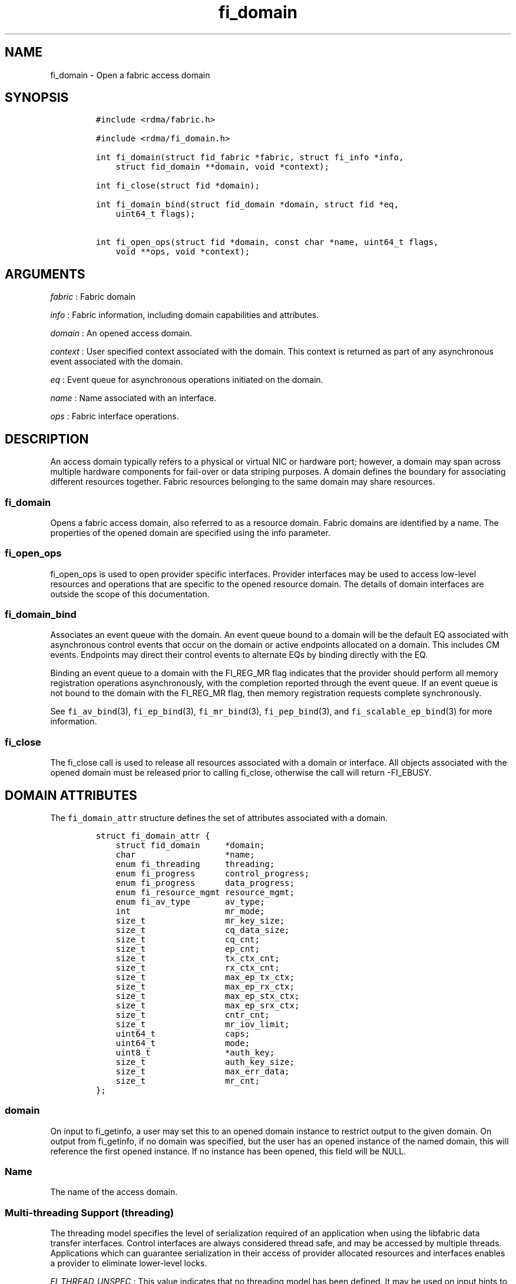 .\"t
.TH "fi_domain" "3" "2017\-06\-27" "Libfabric Programmer\[aq]s Manual" "\@VERSION\@"
.SH NAME
.PP
fi_domain \- Open a fabric access domain
.SH SYNOPSIS
.IP
.nf
\f[C]
#include\ <rdma/fabric.h>

#include\ <rdma/fi_domain.h>

int\ fi_domain(struct\ fid_fabric\ *fabric,\ struct\ fi_info\ *info,
\ \ \ \ struct\ fid_domain\ **domain,\ void\ *context);

int\ fi_close(struct\ fid\ *domain);

int\ fi_domain_bind(struct\ fid_domain\ *domain,\ struct\ fid\ *eq,
\ \ \ \ uint64_t\ flags);

int\ fi_open_ops(struct\ fid\ *domain,\ const\ char\ *name,\ uint64_t\ flags,
\ \ \ \ void\ **ops,\ void\ *context);
\f[]
.fi
.SH ARGUMENTS
.PP
\f[I]fabric\f[] : Fabric domain
.PP
\f[I]info\f[] : Fabric information, including domain capabilities and
attributes.
.PP
\f[I]domain\f[] : An opened access domain.
.PP
\f[I]context\f[] : User specified context associated with the domain.
This context is returned as part of any asynchronous event associated
with the domain.
.PP
\f[I]eq\f[] : Event queue for asynchronous operations initiated on the
domain.
.PP
\f[I]name\f[] : Name associated with an interface.
.PP
\f[I]ops\f[] : Fabric interface operations.
.SH DESCRIPTION
.PP
An access domain typically refers to a physical or virtual NIC or
hardware port; however, a domain may span across multiple hardware
components for fail\-over or data striping purposes.
A domain defines the boundary for associating different resources
together.
Fabric resources belonging to the same domain may share resources.
.SS fi_domain
.PP
Opens a fabric access domain, also referred to as a resource domain.
Fabric domains are identified by a name.
The properties of the opened domain are specified using the info
parameter.
.SS fi_open_ops
.PP
fi_open_ops is used to open provider specific interfaces.
Provider interfaces may be used to access low\-level resources and
operations that are specific to the opened resource domain.
The details of domain interfaces are outside the scope of this
documentation.
.SS fi_domain_bind
.PP
Associates an event queue with the domain.
An event queue bound to a domain will be the default EQ associated with
asynchronous control events that occur on the domain or active endpoints
allocated on a domain.
This includes CM events.
Endpoints may direct their control events to alternate EQs by binding
directly with the EQ.
.PP
Binding an event queue to a domain with the FI_REG_MR flag indicates
that the provider should perform all memory registration operations
asynchronously, with the completion reported through the event queue.
If an event queue is not bound to the domain with the FI_REG_MR flag,
then memory registration requests complete synchronously.
.PP
See \f[C]fi_av_bind\f[](3), \f[C]fi_ep_bind\f[](3),
\f[C]fi_mr_bind\f[](3), \f[C]fi_pep_bind\f[](3), and
\f[C]fi_scalable_ep_bind\f[](3) for more information.
.SS fi_close
.PP
The fi_close call is used to release all resources associated with a
domain or interface.
All objects associated with the opened domain must be released prior to
calling fi_close, otherwise the call will return \-FI_EBUSY.
.SH DOMAIN ATTRIBUTES
.PP
The \f[C]fi_domain_attr\f[] structure defines the set of attributes
associated with a domain.
.IP
.nf
\f[C]
struct\ fi_domain_attr\ {
\ \ \ \ struct\ fid_domain\ \ \ \ \ *domain;
\ \ \ \ char\ \ \ \ \ \ \ \ \ \ \ \ \ \ \ \ \ \ *name;
\ \ \ \ enum\ fi_threading\ \ \ \ \ threading;
\ \ \ \ enum\ fi_progress\ \ \ \ \ \ control_progress;
\ \ \ \ enum\ fi_progress\ \ \ \ \ \ data_progress;
\ \ \ \ enum\ fi_resource_mgmt\ resource_mgmt;
\ \ \ \ enum\ fi_av_type\ \ \ \ \ \ \ av_type;
\ \ \ \ int\ \ \ \ \ \ \ \ \ \ \ \ \ \ \ \ \ \ \ mr_mode;
\ \ \ \ size_t\ \ \ \ \ \ \ \ \ \ \ \ \ \ \ \ mr_key_size;
\ \ \ \ size_t\ \ \ \ \ \ \ \ \ \ \ \ \ \ \ \ cq_data_size;
\ \ \ \ size_t\ \ \ \ \ \ \ \ \ \ \ \ \ \ \ \ cq_cnt;
\ \ \ \ size_t\ \ \ \ \ \ \ \ \ \ \ \ \ \ \ \ ep_cnt;
\ \ \ \ size_t\ \ \ \ \ \ \ \ \ \ \ \ \ \ \ \ tx_ctx_cnt;
\ \ \ \ size_t\ \ \ \ \ \ \ \ \ \ \ \ \ \ \ \ rx_ctx_cnt;
\ \ \ \ size_t\ \ \ \ \ \ \ \ \ \ \ \ \ \ \ \ max_ep_tx_ctx;
\ \ \ \ size_t\ \ \ \ \ \ \ \ \ \ \ \ \ \ \ \ max_ep_rx_ctx;
\ \ \ \ size_t\ \ \ \ \ \ \ \ \ \ \ \ \ \ \ \ max_ep_stx_ctx;
\ \ \ \ size_t\ \ \ \ \ \ \ \ \ \ \ \ \ \ \ \ max_ep_srx_ctx;
\ \ \ \ size_t\ \ \ \ \ \ \ \ \ \ \ \ \ \ \ \ cntr_cnt;
\ \ \ \ size_t\ \ \ \ \ \ \ \ \ \ \ \ \ \ \ \ mr_iov_limit;
\ \ \ \ uint64_t\ \ \ \ \ \ \ \ \ \ \ \ \ \ caps;
\ \ \ \ uint64_t\ \ \ \ \ \ \ \ \ \ \ \ \ \ mode;
\ \ \ \ uint8_t\ \ \ \ \ \ \ \ \ \ \ \ \ \ \ *auth_key;
\ \ \ \ size_t\ \ \ \ \ \ \ \ \ \ \ \ \ \ \ \ auth_key_size;
\ \ \ \ size_t\ \ \ \ \ \ \ \ \ \ \ \ \ \ \ \ max_err_data;
\ \ \ \ size_t\ \ \ \ \ \ \ \ \ \ \ \ \ \ \ \ mr_cnt;
};
\f[]
.fi
.SS domain
.PP
On input to fi_getinfo, a user may set this to an opened domain instance
to restrict output to the given domain.
On output from fi_getinfo, if no domain was specified, but the user has
an opened instance of the named domain, this will reference the first
opened instance.
If no instance has been opened, this field will be NULL.
.SS Name
.PP
The name of the access domain.
.SS Multi\-threading Support (threading)
.PP
The threading model specifies the level of serialization required of an
application when using the libfabric data transfer interfaces.
Control interfaces are always considered thread safe, and may be
accessed by multiple threads.
Applications which can guarantee serialization in their access of
provider allocated resources and interfaces enables a provider to
eliminate lower\-level locks.
.PP
\f[I]FI_THREAD_UNSPEC\f[] : This value indicates that no threading model
has been defined.
It may be used on input hints to the fi_getinfo call.
When specified, providers will return a threading model that allows for
the greatest level of parallelism.
.PP
\f[I]FI_THREAD_SAFE\f[] : A thread safe serialization model allows a
multi\-threaded application to access any allocated resources through
any interface without restriction.
All providers are required to support FI_THREAD_SAFE.
.PP
\f[I]FI_THREAD_FID\f[] : A fabric descriptor (FID) serialization model
requires applications to serialize access to individual fabric resources
associated with data transfer operations and completions.
Multiple threads must be serialized when accessing the same endpoint,
transmit context, receive context, completion queue, counter, wait set,
or poll set.
Serialization is required only by threads accessing the same object.
.PP
For example, one thread may be initiating a data transfer on an
endpoint, while another thread reads from a completion queue associated
with the endpoint.
.PP
Serialization to endpoint access is only required when accessing the
same endpoint data flow.
Multiple threads may initiate transfers on different transmit contexts
of the same endpoint without serializing, and no serialization is
required between the submission of data transmit requests and data
receive operations.
.PP
In general, FI_THREAD_FID allows the provider to be implemented without
needing internal locking when handling data transfers.
Conceptually, FI_THREAD_FID maps well to providers that implement fabric
services in hardware and provide separate command queues to different
data flows.
.PP
\f[I]FI_THREAD_ENDPOINT\f[] : The endpoint threading model is similar to
FI_THREAD_FID, but with the added restriction that serialization is
required when accessing the same endpoint, even if multiple transmit and
receive contexts are used.
Conceptually, FI_THREAD_ENDPOINT maps well to providers that implement
fabric services in hardware but use a single command queue to access
different data flows.
.PP
\f[I]FI_THREAD_COMPLETION\f[] : The completion threading model is
intended for providers that make use of manual progress.
Applications must serialize access to all objects that are associated
through the use of having a shared completion structure.
This includes endpoint, completion queue, counter, wait set, and poll
set objects.
.PP
For example, threads must serialize access to an endpoint and its bound
completion queue(s) and/or counters.
Access to endpoints that share the same completion queue must also be
serialized.
.PP
The use of FI_THREAD_COMPLETION can increase parallelism over
FI_THREAD_SAFE, but requires the use of isolated resources.
.PP
\f[I]FI_THREAD_DOMAIN\f[] : A domain serialization model requires
applications to serialize access to all objects belonging to a domain.
.SS Progress Models (control_progress / data_progress)
.PP
Progress is the ability of the underlying implementation to complete
processing of an asynchronous request.
In many cases, the processing of an asynchronous request requires the
use of the host processor.
For example, a received message may need to be matched with the correct
buffer, or a timed out request may need to be retransmitted.
For performance reasons, it may be undesirable for the provider to
allocate a thread for this purpose, which will compete with the
application threads.
.PP
Control progress indicates the method that the provider uses to make
progress on asynchronous control operations.
Control operations are functions which do not directly involve the
transfer of application data between endpoints.
They include address vector, memory registration, and connection
management routines.
.PP
Data progress indicates the method that the provider uses to make
progress on data transfer operations.
This includes message queue, RMA, tagged messaging, and atomic
operations, along with their completion processing.
.PP
To balance between performance and ease of use, two progress models are
defined.
.PP
\f[I]FI_PROGRESS_UNSPEC\f[] : This value indicates that no progress
model has been defined.
It may be used on input hints to the fi_getinfo call.
.PP
\f[I]FI_PROGRESS_AUTO\f[] : This progress model indicates that the
provider will make forward progress on an asynchronous operation without
further intervention by the application.
When FI_PROGRESS_AUTO is provided as output to fi_getinfo in the absence
of any progress hints, it often indicates that the desired functionality
is implemented by the provider hardware or is a standard service of the
operating system.
.PP
All providers are required to support FI_PROGRESS_AUTO.
However, if a provider does not natively support automatic progress,
forcing the use of FI_PROGRESS_AUTO may result in threads being
allocated below the fabric interfaces.
.PP
\f[I]FI_PROGRESS_MANUAL\f[] : This progress model indicates that the
provider requires the use of an application thread to complete an
asynchronous request.
When manual progress is set, the provider will attempt to advance an
asynchronous operation forward when the application attempts to wait on
or read an event queue, completion queue, or counter where the completed
operation will be reported.
Progress also occurs when the application processes a poll or wait set
that has been associated with the event or completion queue.
.PP
Only wait operations defined by the fabric interface will result in an
operation progressing.
Operating system or external wait functions, such as select, poll, or
pthread routines, cannot.
.SS Resource Management (resource_mgmt)
.PP
Resource management (RM) is provider and protocol support to protect
against overrunning local and remote resources.
This includes local and remote transmit contexts, receive contexts,
completion queues, and source and target data buffers.
.PP
When enabled, applications are given some level of protection against
overrunning provider queues and local and remote data buffers.
Such support may be built directly into the hardware and/or network
protocol, but may also require that checks be enabled in the provider
software.
By disabling resource management, an application assumes all
responsibility for preventing queue and buffer overruns, but doing so
may allow a provider to eliminate internal synchronization calls, such
as atomic variables or locks.
.PP
It should be noted that even if resource management is disabled, the
provider implementation and protocol may still provide some level of
protection against overruns.
However, such protection is not guaranteed.
The following values for resource management are defined.
.PP
\f[I]FI_RM_UNSPEC\f[] : This value indicates that no resource management
model has been defined.
It may be used on input hints to the fi_getinfo call.
.PP
\f[I]FI_RM_DISABLED\f[] : The provider is free to select an
implementation and protocol that does not protect against resource
overruns.
The application is responsible for resource protection.
.PP
\f[I]FI_RM_ENABLED\f[] : Resource management is enabled for this
provider domain.
.PP
The behavior of the various resource management options depends on
whether the endpoint is reliable or unreliable, as well as provider and
protocol specific implementation details, as shown in the following
table.
The table assumes that all peers enable or disable RM the same.
.PP
.TS
tab(@);
c c c c c.
T{
Resource
T}@T{
DGRAM EP\-no RM
T}@T{
DGRAM EP\-with RM
T}@T{
RDM/MSG EP\-no RM
T}@T{
RDM/MSG EP\-with RM
T}
_
T{
Tx Ctx
T}@T{
undefined error
T}@T{
EAGAIN
T}@T{
undefined error
T}@T{
EAGAIN
T}
T{
Rx Ctx
T}@T{
undefined error
T}@T{
EAGAIN
T}@T{
undefined error
T}@T{
EAGAIN
T}
T{
Tx CQ
T}@T{
undefined error
T}@T{
EAGAIN
T}@T{
undefined error
T}@T{
EAGAIN
T}
T{
Rx CQ
T}@T{
undefined error
T}@T{
EAGAIN
T}@T{
undefined error
T}@T{
EAGAIN
T}
T{
Target EP
T}@T{
dropped
T}@T{
dropped
T}@T{
transmit error
T}@T{
retried
T}
T{
No Rx Buffer
T}@T{
dropped
T}@T{
dropped
T}@T{
transmit error
T}@T{
retried
T}
T{
Rx Buf Overrun
T}@T{
truncate or drop
T}@T{
truncate or drop
T}@T{
truncate or error
T}@T{
truncate or error
T}
T{
Unmatched RMA
T}@T{
not applicable
T}@T{
not applicable
T}@T{
transmit error
T}@T{
transmit error
T}
T{
RMA Overrun
T}@T{
not applicable
T}@T{
not applicable
T}@T{
transmit error
T}@T{
transmit error
T}
.TE
.PP
The resource column indicates the resource being accessed by a data
transfer operation.
.PP
\f[I]Tx Ctx / Rx Ctx\f[] : Refers to the transmit/receive contexts when
a data transfer operation is submitted.
When RM is enabled, attempting to submit a request will fail if the
context is full.
If RM is disabled, an undefined error (provider specific) will occur.
Such errors should be considered fatal to the context, and applications
must take steps to avoid queue overruns.
.PP
\f[I]Tx CQ / Rx CQ\f[] : Refers to the completion queue associated with
the Tx or Rx context when a local operation completes.
When RM is disabled, applications must take care to ensure that
completion queues do not get overrun.
When an overrun occurs, an undefined, but fatal, error will occur
affecting all endpoints associated with the CQ.
Overruns can be avoided by sizing the CQs appropriately or by deferring
the posting of a data transfer operation unless CQ space is available to
store its completion.
When RM is enabled, providers may use different mechanisms to prevent CQ
overruns.
This includes failing (returning \-FI_EAGAIN) the posting of operations
that could result in CQ overruns, or internally retrying requests (which
will be hidden from the application).
See notes at the end of this section regarding CQ resource management
restrictions.
.PP
\f[I]Target EP / No Rx Buffer\f[] : Target EP refers to resources
associated with the endpoint that is the target of a transmit operation.
This includes the target endpoint\[aq]s receive queue, posted receive
buffers (no Rx buffers), the receive side completion queue, and other
related packet processing queues.
The defined behavior is that seen by the initiator of a request.
For FI_EP_DGRAM endpoints, if the target EP queues are unable to accept
incoming messages, received messages will be dropped.
For reliable endpoints, if RM is disabled, the transmit operation will
complete in error.
If RM is enabled, the provider will internally retry the operation.
.PP
\f[I]Rx Buffer Overrun\f[] : This refers to buffers posted to receive
incoming tagged or untagged messages, with the behavior defined from the
viewpoint of the sender.
The behavior for handling received messages that are larger than the
buffers provided by the application is provider specific.
Providers may either truncate the message and report a successful
completion, or fail the operation.
For datagram endpoints, failed sends will result in the message being
dropped.
For reliable endpoints, send operations may complete successfully, yet
be truncated at the receive side.
This can occur when the target side buffers received data until an
application buffer is made available.
The completion status may also be dependent upon the completion model
selected byt the application (e.g.
FI_DELIVERY_COMPLETE versus FI_TRANSMIT_COMPLETE).
.PP
\f[I]Unmatched RMA / RMA Overrun\f[] : Unmatched RMA and RMA overruns
deal with the processing of RMA and atomic operations.
Unlike send operations, RMA operations that attempt to access a memory
address that is either not registered for such operations, or attempt to
access outside of the target memory region will fail, resulting in a
transmit error.
.PP
When a resource management error occurs on an endpoint, the endpoint is
transitioned into a disabled state.
Any operations which have not already completed will fail and be
discarded.
For unconnected endpoints, the endpoint must be re\-enabled before it
will accept new data transfer operations.
For connected endpoints, the connection is torn down and must be
re\-established.
.PP
There is one notable restriction on the protections offered by resource
management.
This occurs when resource management is enabled on an endpoint that has
been bound to completion queue(s) using the FI_SELECTIVE_COMPLETION
flag.
Operations posted to such an endpoint may specify that a successful
completion should not generate a entry on the corresponding completion
queue.
(I.e.
the operation leaves the FI_COMPLETION flag unset).
In such situations, the provider is not required to reserve an entry in
the completion queue to handle the case where the operation fails and
does generate a CQ entry, which would effectively require tracking the
operation to completion.
Applications concerned with avoiding CQ overruns in the occurrence of
errors must ensure that there is sufficient space in the CQ to report
failed operations.
This can typically be achieved by sizing the CQ to at least the same
size as the endpoint queue(s) that are bound to it.
.SS AV Type (av_type)
.PP
Specifies the type of address vectors that are usable with this domain.
For additional details on AV type, see \f[C]fi_av\f[](3).
The following values may be specified.
.PP
\f[I]FI_AV_UNSPEC\f[] : Any address vector format is requested and
supported.
.PP
\f[I]FI_AV_MAP\f[] : Only address vectors of type AV map are requested
or supported.
.PP
\f[I]FI_AV_TABLE\f[] : Only address vectors of type AV index are
requested or supported.
.PP
Address vectors are only used by connectionless endpoints.
Applications that require the use of a specific type of address vector
should set the domain attribute av_type to the necessary value when
calling fi_getinfo.
The value FI_AV_UNSPEC may be used to indicate that the provider can
support either address vector format.
In this case, a provider may return FI_AV_UNSPEC to indicate that either
format is supportable, or may return another AV type to indicate the
optimal AV type supported by this domain.
.SS Memory Registration Mode (mr_mode)
.PP
Defines memory registration specific mode bits used with this domain.
Full details on MR mode options are available in \f[C]fi_mr\f[](3).
The following values may be specified.
.PP
\f[I]FI_MR_LOCAL\f[] : The provider is optimized around having
applications register memory for locally accessed data buffers.
Data buffers used in send and receive operations and as the source
buffer for RMA and atomic operations must be registered by the
application for access domains opened with this capability.
.PP
\f[I]FI_MR_RAW\f[] : The provider requires additional setup as part of
their memory registration process.
This mode is required by providers that use a memory key that is larger
than 64\-bits.
.PP
\f[I]FI_MR_VIRT_ADDR\f[] : Registered memory regions are referenced by
peers using the virtual address of the registered memory region, rather
than a 0\-based offset.
.PP
\f[I]FI_MR_ALLOCATED\f[] : Indicates that memory registration occurs on
allocated data buffers, and physical pages must back all virtual
addresses being registered.
.PP
\f[I]FI_MR_PROV_KEY\f[] : Memory registration keys are selected and
returned by the provider.
.PP
\f[I]FI_MR_MMU_NOTIFY\f[] : Indicates that the application is
responsible for notifying the provider when the page tables referencing
a registered memory region may have been updated.
.PP
\f[I]FI_MR_RMA_EVENT\f[] : Indicates that the memory regions associated
with completion counters must be explicitly enabled after being bound to
any counter.
.PP
\f[I]FI_MR_UNSPEC\f[] : Defined for compatibility \-\- library versions
1.4 and earlier.
Setting mr_mode to 0 indicates that FI_MR_BASIC or FI_MR_SCALABLE are
requested and supported.
.PP
\f[I]FI_MR_BASIC\f[] : Defined for compatibility \-\- library versions
1.4 and earlier.
Only basic memory registration operations are requested or supported.
This mode is equivalent to the FI_MR_VIRT_ADDR, FI_MR_ALLOCATED, and
FI_MR_PROV_KEY flags being set in later library versions.
.PP
\f[I]FI_MR_SCALABLE\f[] : Defined for compatibility \-\- library
versions 1.4 and earlier.
Only scalable memory registration operations are requested or supported.
Scalable registration uses offset based addressing, with application
selectable memory keys.
For library versions 1.5 and later, this is the default if no mr_mode
bits are set.
.PP
Buffers used in data transfer operations may require notifying the
provider of their use before a data transfer can occur.
The mr_mode field indicates the type of memory registration that is
required, and when registration is necessary.
Applications that require the use of a specific registration mode should
set the domain attribute mr_mode to the necessary value when calling
fi_getinfo.
The value FI_MR_UNSPEC may be used to indicate support for any
registration mode.
.SS MR Key Size (mr_key_size)
.PP
Size of the memory region remote access key, in bytes.
Applications that request their own MR key must select a value within
the range specified by this value.
Key sizes larger than 8 bytes require using the FI_RAW_KEY mode bit.
.SS CQ Data Size (cq_data_size)
.PP
Applications may include a small message with a data transfer that is
placed directly into a remote completion queue as part of a completion
event.
This is referred to as remote CQ data (sometimes referred to as
immediate data).
This field indicates the number of bytes that the provider supports for
remote CQ data.
If supported (non\-zero value is returned), the minimum size of remote
CQ data must be at least 4\-bytes.
.SS Completion Queue Count (cq_cnt)
.PP
The optimal number of completion queues supported by the domain,
relative to any specified or default CQ attributes.
The cq_cnt value may be a fixed value of the maximum number of CQs
supported by the underlying hardware, or may be a dynamic value, based
on the default attributes of an allocated CQ, such as the CQ size and
data format.
.SS Endpoint Count (ep_cnt)
.PP
The total number of endpoints supported by the domain, relative to any
specified or default endpoint attributes.
The ep_cnt value may be a fixed value of the maximum number of endpoints
supported by the underlying hardware, or may be a dynamic value, based
on the default attributes of an allocated endpoint, such as the endpoint
capabilities and size.
The endpoint count is the number of addressable endpoints supported by
the provider.
.SS Transmit Context Count (tx_ctx_cnt)
.PP
The number of outbound command queues optimally supported by the
provider.
For a low\-level provider, this represents the number of command queues
to the hardware and/or the number of parallel transmit engines
effectively supported by the hardware and caches.
Applications which allocate more transmit contexts than this value will
end up sharing underlying resources.
By default, there is a single transmit context associated with each
endpoint, but in an advanced usage model, an endpoint may be configured
with multiple transmit contexts.
.SS Receive Context Count (rx_ctx_cnt)
.PP
The number of inbound processing queues optimally supported by the
provider.
For a low\-level provider, this represents the number hardware queues
that can be effectively utilized for processing incoming packets.
Applications which allocate more receive contexts than this value will
end up sharing underlying resources.
By default, a single receive context is associated with each endpoint,
but in an advanced usage model, an endpoint may be configured with
multiple receive contexts.
.SS Maximum Endpoint Transmit Context (max_ep_tx_ctx)
.PP
The maximum number of transmit contexts that may be associated with an
endpoint.
.SS Maximum Endpoint Receive Context (max_ep_rx_ctx)
.PP
The maximum number of receive contexts that may be associated with an
endpoint.
.SS Maximum Sharing of Transmit Context (max_ep_stx_ctx)
.PP
The maximum number of endpoints that may be associated with a shared
transmit context.
.SS Maximum Sharing of Receive Context (max_ep_srx_ctx)
.PP
The maximum number of endpoints that may be associated with a shared
receive context.
.SS Counter Count (cntr_cnt)
.PP
The optimal number of completion counters supported by the domain.
The cq_cnt value may be a fixed value of the maximum number of counters
supported by the underlying hardware, or may be a dynamic value, based
on the default attributes of the domain.
.SS MR IOV Limit (mr_iov_limit)
.PP
This is the maximum number of IO vectors (scatter\-gather elements) that
a single memory registration operation may reference.
.SS Capabilities (caps)
.PP
Domain level capabilities.
Domain capabilities indicate domain level features that are supported by
the provider.
.PP
\f[I]FI_LOCAL_COMM\f[] : At a conceptual level, this field indicates
that the underlying device supports loopback communication.
More specifically, this field indicates that an endpoint may communicate
with other endpoints that are allocated from the same underlying named
domain.
If this field is not set, an application may need to use an alternate
domain or mechanism (e.g.
shared memory) to communicate with peers that execute on the same node.
.PP
\f[I]FI_REMOTE_COMM\f[] : This field indicates that the underlying
provider supports communication with nodes that are reachable over the
network.
If this field is not set, then the provider only supports communication
between processes that execute on the same node \-\- a shared memory
provider, for example.
.PP
\f[I]FI_SHARED_AV\f[] : Indicates that the domain supports the ability
to share address vectors among multiple processes using the named
address vector feature.
.PP
See \f[C]fi_getinfo\f[](3) for a discussion on primary versus secondary
capabilities.
All domain capabilities are considered secondary capabilities.
.SS mode
.PP
The operational mode bit related to using the domain.
.PP
\f[I]FI_RESTRICTED_COMP\f[] : This bit indicates that the domain limits
completion queues and counters to only be used with endpoints, transmit
contexts, and receive contexts that have the same set of capability
flags.
.SS Default authorization key (auth_key)
.PP
The default authorization key to associate with endpoint and memory
registrations created within the domain.
This field is ignored unless the fabric is opened with API version 1.5
or greater.
.SS Default authorization key length (auth_key_size)
.PP
The length in bytes of the default authorization key for the domain.
If set to 0, then no authorization key will be associated with endpoints
and memory registrations created within the domain unless specified in
the endpoint or memory registration attributes.
This field is ignored unless the fabric is opened with API version 1.5
or greater.
.SS Max Error Data Size (max_err_data)
.PP
: The maximum amount of error data, in bytes, that may be returned as
part of a completion or event queue error.
This value corresponds to the err_data_size field in struct
fi_cq_err_entry and struct fi_eq_err_entry.
.SS Memory Regions Count (mr_cnt)
.PP
The optimal number of memory regions supported by the domain.
The mr_cnt value may be a fixed value of the maximum number of MRs
supported by the underlying hardware, or may be a dynamic value, based
on the default attributes of the domain, such as the supported memory
registration modes.
Applications can set the mr_cnt on input to fi_getinfo, in order to
indicate their memory registration requirements.
Doing so may allow the provider to optimize any memory registration
cache or lookup tables.
.SH RETURN VALUE
.PP
Returns 0 on success.
On error, a negative value corresponding to fabric errno is returned.
Fabric errno values are defined in \f[C]rdma/fi_errno.h\f[].
.SH NOTES
.PP
Users should call fi_close to release all resources allocated to the
fabric domain.
.PP
The following fabric resources are associated with domains: active
endpoints, memory regions, completion event queues, and address vectors.
.PP
Domain attributes reflect the limitations and capabilities of the
underlying hardware and/or software provider.
They do not reflect system limitations, such as the number of physical
pages that an application may pin or number of file descriptors that the
application may open.
As a result, the reported maximums may not be achievable, even on a
lightly loaded systems, without an administrator configuring system
resources appropriately for the installed provider(s).
.SH SEE ALSO
.PP
\f[C]fi_getinfo\f[](3), \f[C]fi_endpoint\f[](3), \f[C]fi_av\f[](3),
\f[C]fi_ep\f[](3), \f[C]fi_eq\f[](3), \f[C]fi_mr\f[](3)
.SH AUTHORS
OpenFabrics.
